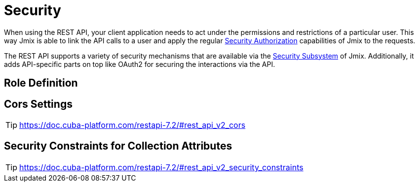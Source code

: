 = Security

When using the REST API, your client application needs to act under the permissions and restrictions of a particular user. This way Jmix is able to link the API calls to a user and apply the regular xref:security:authorization.adoc[Security Authorization] capabilities of Jmix to the requests.

The REST API supports a variety of security mechanisms that are available via the xref:security:index.adoc[Security Subsystem] of Jmix. Additionally, it adds API-specific parts on top like OAuth2 for securing the interactions via the API.

== Role Definition

== Cors Settings
TIP: https://doc.cuba-platform.com/restapi-7.2/#rest_api_v2_cors


== Security Constraints for Collection Attributes
TIP: https://doc.cuba-platform.com/restapi-7.2/#rest_api_v2_security_constraints
